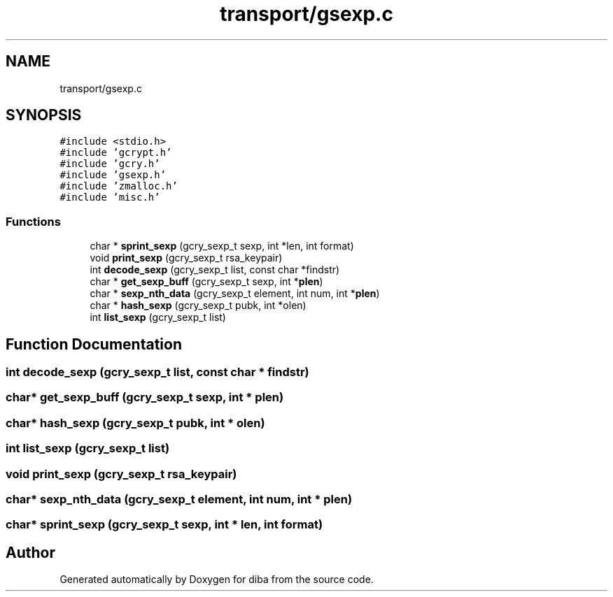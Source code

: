 .TH "transport/gsexp.c" 3 "Fri Sep 29 2017" "diba" \" -*- nroff -*-
.ad l
.nh
.SH NAME
transport/gsexp.c
.SH SYNOPSIS
.br
.PP
\fC#include <stdio\&.h>\fP
.br
\fC#include 'gcrypt\&.h'\fP
.br
\fC#include 'gcry\&.h'\fP
.br
\fC#include 'gsexp\&.h'\fP
.br
\fC#include 'zmalloc\&.h'\fP
.br
\fC#include 'misc\&.h'\fP
.br

.SS "Functions"

.in +1c
.ti -1c
.RI "char * \fBsprint_sexp\fP (gcry_sexp_t sexp, int *len, int format)"
.br
.ti -1c
.RI "void \fBprint_sexp\fP (gcry_sexp_t rsa_keypair)"
.br
.ti -1c
.RI "int \fBdecode_sexp\fP (gcry_sexp_t list, const char *findstr)"
.br
.ti -1c
.RI "char * \fBget_sexp_buff\fP (gcry_sexp_t sexp, int *\fBplen\fP)"
.br
.ti -1c
.RI "char * \fBsexp_nth_data\fP (gcry_sexp_t element, int num, int *\fBplen\fP)"
.br
.ti -1c
.RI "char * \fBhash_sexp\fP (gcry_sexp_t pubk, int *olen)"
.br
.ti -1c
.RI "int \fBlist_sexp\fP (gcry_sexp_t list)"
.br
.in -1c
.SH "Function Documentation"
.PP 
.SS "int decode_sexp (gcry_sexp_t list, const char * findstr)"

.SS "char* get_sexp_buff (gcry_sexp_t sexp, int * plen)"

.SS "char* hash_sexp (gcry_sexp_t pubk, int * olen)"

.SS "int list_sexp (gcry_sexp_t list)"

.SS "void print_sexp (gcry_sexp_t rsa_keypair)"

.SS "char* sexp_nth_data (gcry_sexp_t element, int num, int * plen)"

.SS "char* sprint_sexp (gcry_sexp_t sexp, int * len, int format)"

.SH "Author"
.PP 
Generated automatically by Doxygen for diba from the source code\&.

